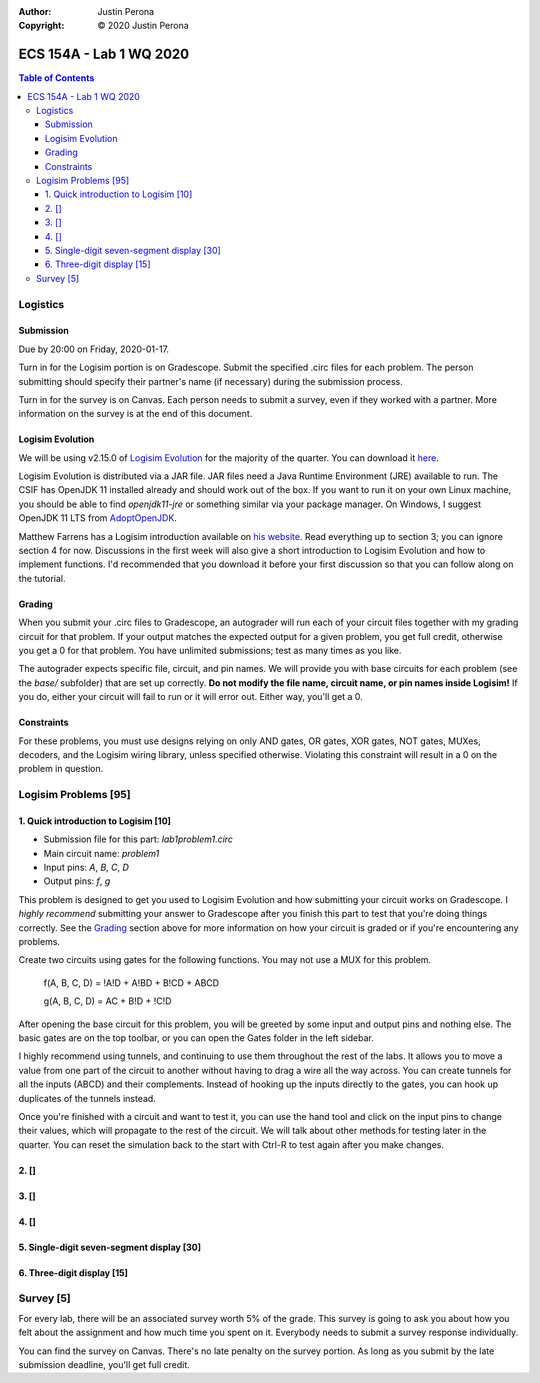 :Author: Justin Perona
:Copyright: © 2020 Justin Perona

========================
ECS 154A - Lab 1 WQ 2020
========================

.. contents:: **Table of Contents**

Logistics
---------

Submission
~~~~~~~~~~

Due by 20:00 on Friday, 2020-01-17.

Turn in for the Logisim portion is on Gradescope.
Submit the specified .circ files for each problem.
The person submitting should specify their partner's name (if necessary) during the submission process.

Turn in for the survey is on Canvas.
Each person needs to submit a survey, even if they worked with a partner.
More information on the survey is at the end of this document.

Logisim Evolution
~~~~~~~~~~~~~~~~~

.. _`Logisim Evolution`: https://github.com/reds-heig/logisim-evolution
.. _here: https://github.com/reds-heig/logisim-evolution/releases/tag/v2.15.0
.. _AdoptOpenJDK: https://adoptopenjdk.net/
.. _`his website`: http://american.cs.ucdavis.edu/academic/ecs154a/postscript/logisim-tutorial.pdf

We will be using v2.15.0 of `Logisim Evolution`_ for the majority of the quarter.
You can download it here_.

Logisim Evolution is distributed via a JAR file.
JAR files need a Java Runtime Environment (JRE) available to run.
The CSIF has OpenJDK 11 installed already and should work out of the box.
If you want to run it on your own Linux machine, you should be able to find *openjdk11-jre* or something similar via your package manager.
On Windows, I suggest OpenJDK 11 LTS from AdoptOpenJDK_.

Matthew Farrens has a Logisim introduction available on `his website`_.
Read everything up to section 3; you can ignore section 4 for now.
Discussions in the first week will also give a short introduction to Logisim Evolution and how to implement functions.
I'd recommended that you download it before your first discussion so that you can follow along on the tutorial.

Grading
~~~~~~~

When you submit your .circ files to Gradescope, an autograder will run each of your circuit files together with my grading circuit for that problem.
If your output matches the expected output for a given problem, you get full credit, otherwise you get a 0 for that problem.
You have unlimited submissions; test as many times as you like.

The autograder expects specific file, circuit, and pin names.
We will provide you with base circuits for each problem (see the *base/* subfolder) that are set up correctly.
**Do not modify the file name, circuit name, or pin names inside Logisim!**
If you do, either your circuit will fail to run or it will error out.
Either way, you'll get a 0.

Constraints
~~~~~~~~~~~

For these problems, you must use designs relying on only AND gates, OR gates, XOR gates, NOT gates, MUXes, decoders, and the Logisim wiring library, unless specified otherwise.
Violating this constraint will result in a 0 on the problem in question.

Logisim Problems [95]
---------------------

1. Quick introduction to Logisim [10]
~~~~~~~~~~~~~~~~~~~~~~~~~~~~~~~~~~~~~

* Submission file for this part: *lab1problem1.circ*
* Main circuit name: *problem1*
* Input pins: *A*, *B*, *C*, *D*
* Output pins: *f*, *g*

This problem is designed to get you used to Logisim Evolution and how submitting your circuit works on Gradescope.
I *highly recommend* submitting your answer to Gradescope after you finish this part to test that you're doing things correctly.
See the Grading_ section above for more information on how your circuit is graded or if you're encountering any problems.

Create two circuits using gates for the following functions.
You may not use a MUX for this problem.

    f(A, B, C, D) = !A!D + A!BD + B!CD + ABCD

    g(A, B, C, D) = AC + B!D + !C!D

After opening the base circuit for this problem, you will be greeted by some input and output pins and nothing else.
The basic gates are on the top toolbar, or you can open the Gates folder in the left sidebar.

I highly recommend using tunnels, and continuing to use them throughout the rest of the labs.
It allows you to move a value from one part of the circuit to another without having to drag a wire all the way across.
You can create tunnels for all the inputs (ABCD) and their complements.
Instead of hooking up the inputs directly to the gates, you can hook up duplicates of the tunnels instead.

Once you're finished with a circuit and want to test it, you can use the hand tool and click on the input pins to change their values, which will propagate to the rest of the circuit.
We will talk about other methods for testing later in the quarter.
You can reset the simulation back to the start with Ctrl-R to test again after you make changes.

2. []
~~~~~

3. []
~~~~~

4. []
~~~~~

5. Single-digit seven-segment display [30]
~~~~~~~~~~~~~~~~~~~~~~~~~~~~~~~~~~~~~~~~~~

6. Three-digit display [15]
~~~~~~~~~~~~~~~~~~~~~~~~~~~

Survey [5]
----------

For every lab, there will be an associated survey worth 5% of the grade.
This survey is going to ask you about how you felt about the assignment and how much time you spent on it.
Everybody needs to submit a survey response individually.

You can find the survey on Canvas.
There's no late penalty on the survey portion.
As long as you submit by the late submission deadline, you'll get full credit.
